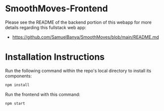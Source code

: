 * SmoothMoves-Frontend
Please see the README of the backend portion of this webapp for more details regarding this fullstack web app:
- https://github.com/SamuelBanya/SmoothMoves/blob/main/README.md

* Installation Instructions
Run the following command within the repo's local directory to install its components:
#+begin_src bash
npm install
#+end_src

Run the frontend with this command:
#+begin_src bash
npm start
#+end_src
